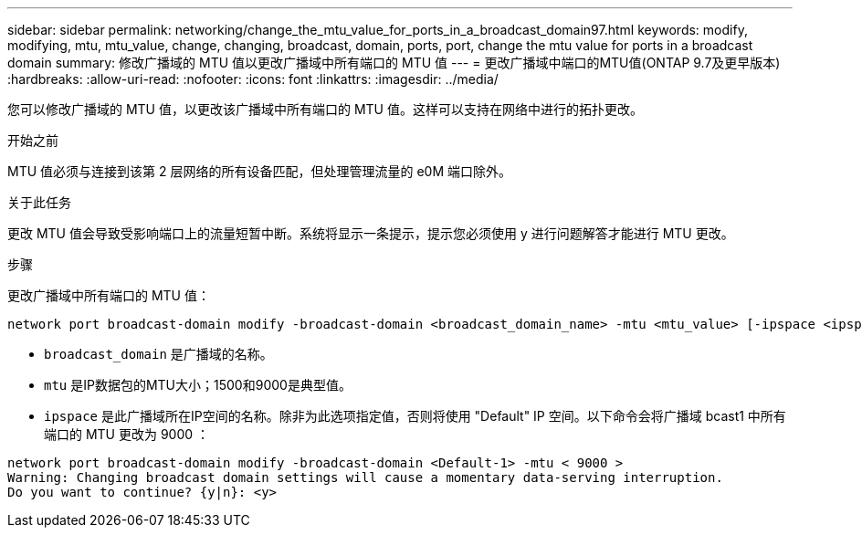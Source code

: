 ---
sidebar: sidebar 
permalink: networking/change_the_mtu_value_for_ports_in_a_broadcast_domain97.html 
keywords: modify, modifying, mtu, mtu_value, change, changing, broadcast, domain, ports, port, change the mtu value for ports in a broadcast domain 
summary: 修改广播域的 MTU 值以更改广播域中所有端口的 MTU 值 
---
= 更改广播域中端口的MTU值(ONTAP 9.7及更早版本)
:hardbreaks:
:allow-uri-read: 
:nofooter: 
:icons: font
:linkattrs: 
:imagesdir: ../media/


[role="lead"]
您可以修改广播域的 MTU 值，以更改该广播域中所有端口的 MTU 值。这样可以支持在网络中进行的拓扑更改。

.开始之前
MTU 值必须与连接到该第 2 层网络的所有设备匹配，但处理管理流量的 e0M 端口除外。

.关于此任务
更改 MTU 值会导致受影响端口上的流量短暂中断。系统将显示一条提示，提示您必须使用 y 进行问题解答才能进行 MTU 更改。

.步骤
更改广播域中所有端口的 MTU 值：

....
network port broadcast-domain modify -broadcast-domain <broadcast_domain_name> -mtu <mtu_value> [-ipspace <ipspace_name>]
....
* `broadcast_domain` 是广播域的名称。
* `mtu` 是IP数据包的MTU大小；1500和9000是典型值。
* `ipspace` 是此广播域所在IP空间的名称。除非为此选项指定值，否则将使用 "Default" IP 空间。以下命令会将广播域 bcast1 中所有端口的 MTU 更改为 9000 ：


....
network port broadcast-domain modify -broadcast-domain <Default-1> -mtu < 9000 >
Warning: Changing broadcast domain settings will cause a momentary data-serving interruption.
Do you want to continue? {y|n}: <y>
....